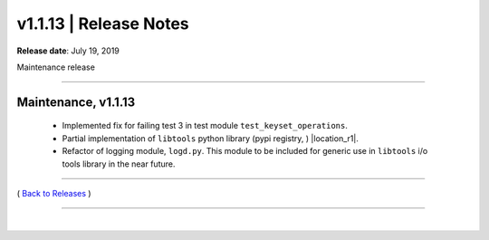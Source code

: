 ===============================
 v1.1.13 \| Release Notes
===============================


**Release date**: July 19, 2019

Maintenance release

--------------

Maintenance, v1.1.13
-----------------------


    *  Implemented fix for failing test 3 in test module ``test_keyset_operations``.

    *  Partial implementation of ``libtools`` python library (pypi registry, ) |location_r1|.
    
    *  Refactor of logging module, ``logd.py``.  This module to be included for generic use in ``libtools`` i/o tools library in the near future.




.. |location_r1| raw:: html

    <a href="http://pypi.org/project/libtools" target="_blank">http://pypi.org/project/libtools</a>


--------------

( `Back to Releases <./toctree_releases.html>`__ )

--------------

|

